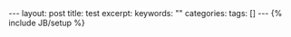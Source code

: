#+BEGIN_HTML
---
layout: post
title: test
excerpt: 
keywords: ""
categories: 
tags: []
---
{% include JB/setup %}
#+END_HTML

* 


#+BEGIN_HTML
<!-- more-forword -->
#+END_HTML


#+BEGIN_HTML
<!-- more -->
#+END_HTML
